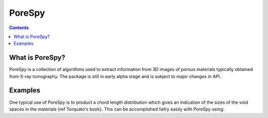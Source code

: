PoreSpy
=======

.. contents::

What is PoreSpy?
----------------

PoreSpy is a collection of algorithms used to extract information from 3D images of porous materials typically obtained from X-ray tomography.  The package is still in early alpha stage and is subject to major changes in API.

Examples
--------
One typical use of PoreSpy is to product a chord length distribution which gives an indication of the sizes of the void spaces in the materials {ref Torquato's book}.  This can be accomplished failry easily with PoreSpy using:

.. code-block:: python
    # Generate a test image of a sphere pack:
    import scipy as sp
    import scipy.image as spim
    im = sp.rand(40, 40, 40) < 0.997
    im = spim.distance_transform_bf(im) >= 4

    # Import porespy and use it:
    import porespy
    a = porespy.cld(im)
    cx = a.xdir(spacing=5, trim_edges=True)
    cim = a.get_chords(direction='x', spacing=5, trim_edges=True)

    # Visualize with Matplotlib
    import matplotlib as plt
    plt.subplot(2, 2, 1)
    plt.imshow(im[:, :, 7])
    plt.subplot(2, 2, 3)
    plt.imshow(im[:, :, 7]*1.0 - cim[:, :, 7]*0.5)
    plt.subplot(2, 2, 2)
    plt.plot(cx)
    plt.subplot(2, 2, 4)
    plt.plot(sp.log10(cx))
